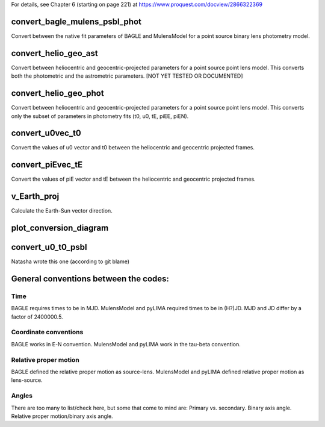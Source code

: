 For details, see Chapter 6 (starting on page 221) at https://www.proquest.com/docview/2866322369

convert_bagle_mulens_psbl_phot
==============================
Convert between the native fit parameters of BAGLE and MulensModel for a point source binary lens photometry model.  

convert_helio_geo_ast
=====================
Convert between heliocentric and geocentric-projected parameters for a point source point lens model.
This converts both the photometric and the astrometric parameters.
[NOT YET TESTED OR DOCUMENTED]

convert_helio_geo_phot
======================
Convert between heliocentric and geocentric-projected parameters for a point source point lens model.
This converts only the subset of parameters in photometry fits (t0, u0, tE, piEE, piEN). 

convert_u0vec_t0
================
Convert the values of u0 vector and t0 between the heliocentric and geocentric projected frames.

convert_piEvec_tE
=================
Convert the values of piE vector and tE between the heliocentric and geocentric projected frames.

v_Earth_proj
============
Calculate the Earth-Sun vector direction.

plot_conversion_diagram
=======================

convert_u0_t0_psbl
==================
Natasha wrote this one (according to git blame)

General conventions between the codes:
======================================

Time
----
BAGLE requires times to be in MJD.
MulensModel and pyLIMA required times to be in (H?)JD.
MJD and JD differ by a factor of 2400000.5.

Coordinate conventions
----------------------
BAGLE works in E-N convention.
MulensModel and pyLIMA work in the tau-beta convention.

Relative proper motion
----------------------
BAGLE defined the relative proper motion as source-lens.
MulensModel and pyLIMA defined relative proper motion as lens-source.

Angles
------
There are too many to list/check here, but some that come to mind are:
Primary vs. secondary.
Binary axis angle.
Relative proper motion/binary axis angle.
